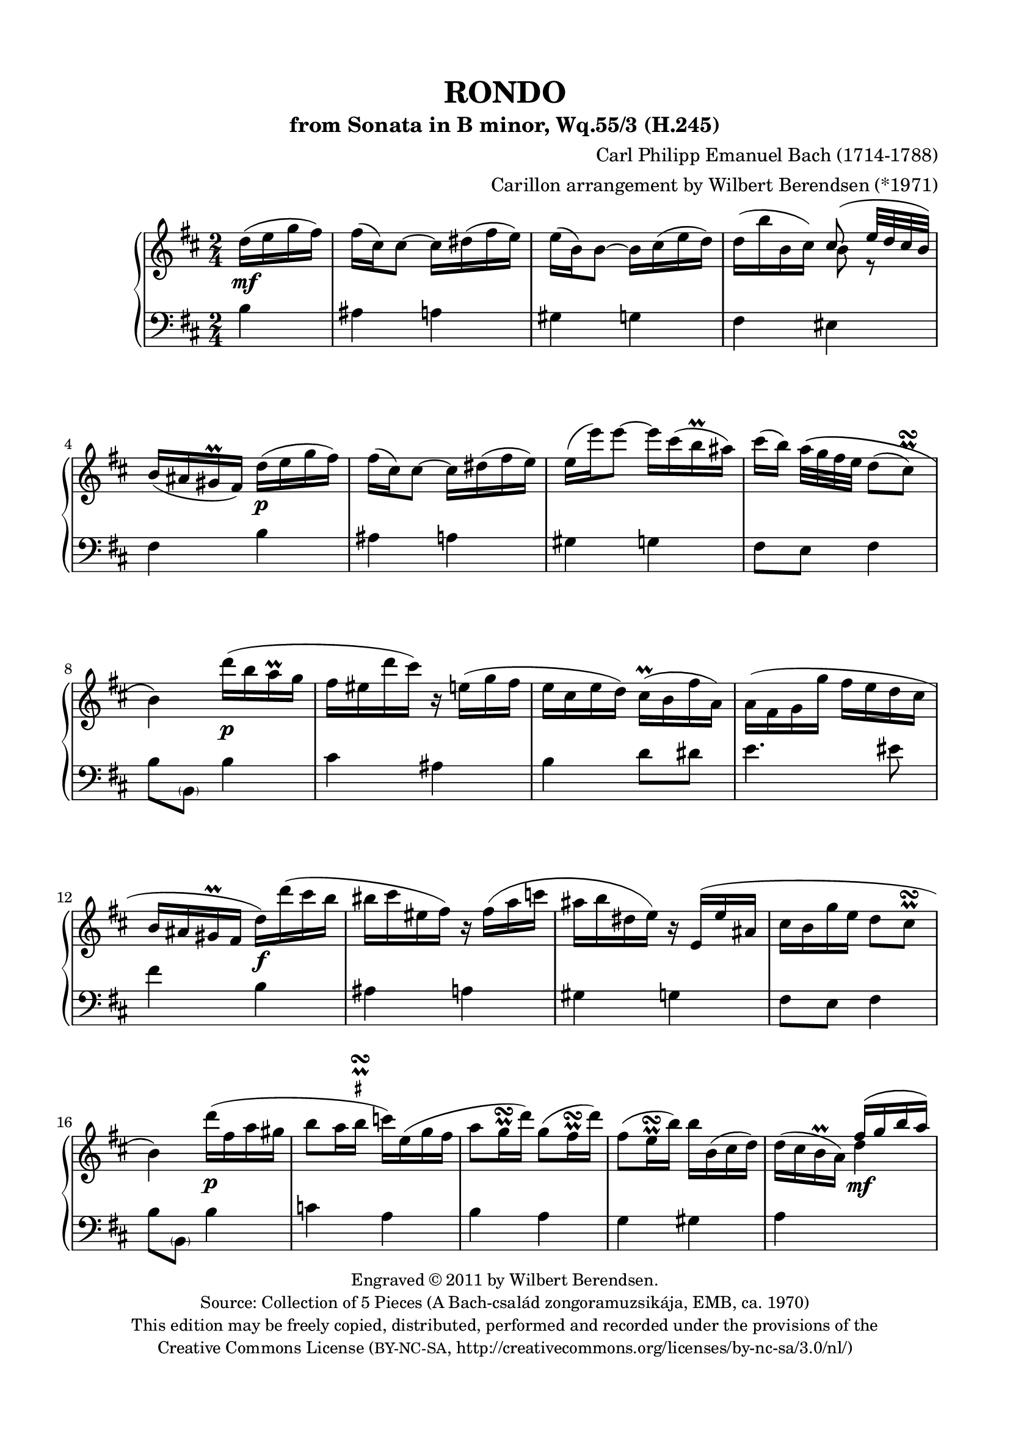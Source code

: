 \version "2.14.1"

\header {
  title = "RONDO"
  subtitle = "from Sonata in B minor, Wq.55/3 (H.245)"
  composer = "Carl Philipp Emanuel Bach (1714-1788)"
  arranger = "Carillon arrangement by Wilbert Berendsen (*1971)"
  tagline = \markup {
    Engraved at
    \simple #(strftime "%Y-%m-%d" (localtime (current-time)))
    with \with-url #"http://lilypond.org/web/"
    \line { LilyPond \simple #(lilypond-version) (http://lilypond.org/) }
  }
  copyright = \markup \fontsize #-1 \center-column {
    \line {
      Engraved © 2011 by Wilbert Berendsen.
    }
    \with-url #"http://imslp.org/wiki/Collection_of_5_Pieces_(Bach,_Carl_Philipp_Emanuel)"
    \line {
      Source: Collection of 5 Pieces (A Bach-család zongoramuzsikája, EMB, ca. 1970)
    }
    \line {
      This edition may be freely copied, distributed,
      performed and recorded under the provisions of the
    }
    \with-url #"http://creativecommons.org/licenses/by-nc-sa/3.0/nl/"
    \line {
      Creative Commons License \concat { ( \tiny BY-NC-SA , }
      http://creativecommons.org/licenses/by-nc-sa/3.0/nl/)
    }
  }
}

\paper {
  ragged-last-bottom = ##f
  top-margin = 15\mm
  bottom-margin = 15\mm
  line-width = 180\mm
}

\layout {
  \context {
    \Voice
    \override DynamicLineSpanner #'staff-padding = #1.5
  }
}

global = {
  \key b \minor
  \time 2/4
  \partial 4
  \set Timing.beamExceptions =
  #'(
     (end .
       (
        ((1 . 32) . (4 4 4 4))
        )))
     
}

upper = \relative c'' {
  \global
  
  d16( e g fis)
  | fis16( cis) cis8~ cis16 dis( fis e)
  | e16( b) b8~ b16 cis( e d)
  | d16( b' b, cis) <<
    { \voiceOne cis8( e32 d cis b) }
    \new Voice {
      \voiceTwo
      b8 r
    }
  >>
  \oneVoice
  | b16( ais gis\prall fis)
  d'( e g fis)
  | fis16( cis) cis8~ cis16 dis( fis e)
  | e16( e') e8~ e16 cis( b\prall ais)
  | cis16( b) a32\( g fis e d8( 
  \once \override Script #'avoid-slur = #'outside
  \once \override Script #'staff-padding = #1.5
  cis)\prall\turn
  | b4\)
  d'16( b a\prall g
  | fis16 eis d' cis) r16 e,( g fis
  | e16 cis e d) cis(\prall b fis' a,)
  | a16( fis g g' fis e d cis
  | b16 ais gis\prall fis d') d'( cis b
  | bis16 cis eis, fis) r fis( a c
  | ais16 b dis, e) r16 e,( e' ais,
  | cis16 b g' e d8 cis\prall\turn
  | b4)
  d'16( fis, a gis
  | b8 a16 
  \once \override TextScript #'script-priority = #-100
  \once \override TextScript #'Y-extent = #'(-.6 . .6)
  b\prall\turn^\markup\teeny\sharp c) e,( g fis
  | a8 g16\prall\turn d') g,8( fis16\prall\turn d')
  | fis,8( e16\prall\turn b') b b,( cis d)
  | d16( cis b\prall a)
  \voiceOne
  fis'16( g b a)
  | a16( e) e8~ e16 fis( a g)
  | g16( d) d8~ 
  \oneVoice
  d16 d'( b g)
  | g16( fis e b' d,8 cis\prall\turn
  | d4)
  a'16( fis cis d)
  | fis16( e) e8~ e16 g( fis cis)
  | e16( d) d8 r16 fis( ais, b)
  | b( c g g' fis e d c
  | b8
  \once \override TextScript #'script-priority = #-100
  \once \override TextScript #'Y-extent = #'(-.2 . .6)
  \once \override Script #'avoid-slur = #'outside
  ais)\prall\turn^\markup\teeny\sharp
  d16( e g fis)
  | fis16( cis) cis8~ cis16 dis( fis e)
  | e16( e') e8~ e16 cis( b\prall ais)
  | cis16( b) a32( g fis e d8
  \once \override Script #'avoid-slur = #'outside
  cis\prall\turn
  | b4)
  b16( c e d)
  | d16( b') b8~ b16 g( d b)
  | \appoggiatura d16 c8(\prall b) g16( a c b)
  | b16( g') g8~ g16 e( b g)
  | \appoggiatura b16 a8(\prall g) c16 c'( b a
  | g16 fis a c, b) b'( a g
  | fis16 e g b, a) a'( g fis
  | e16 dis fis a,) a8( g)\prall\turn
  | \appoggiatura g8 fis4
  g'16( a c b)
  | b16( fis) fis8~ fis16 gis( b a)
  | a16( e) e8~ e16 e'( gis, a
  | b16) \appoggiatura d16 c16 b32( a g fis e8 dis\prall\turn
  | e4)
  g16( e d\prall c)
  | %{\voiceOne%} c8( b) f'16( d c\prall b)
  | b8( a) %{\oneVoice%} e'16( c b\prall a
  | g16 fis a d c b d g
  | fis16 e b e d cis e a
  | g16 fis d' cis bis cis d dis
  | e16 cis b ais cis e, fis g
  | \times 2/3 { fis16 g a) } g4.(
  \once \override Script #'avoid-slur = #'outside
  | fis8)(\prall\turn g16 e)
  \voiceOne
  d16( e g fis)
  | fis16( cis) cis8~ cis16 dis( fis e)
  | e16( b) b8~ 
  \oneVoice
  b16 cis( e d)
  | d16( b' b, cis) <<
    { \voiceOne cis8( e32 d cis b) }
    \new Voice {
      \voiceTwo
      b8 r
    }
  >>
  \oneVoice
  | b16( ais gis\prall fis)
  \oneVoice
  d'( e g fis)
  | fis16( cis) cis8~ cis16 dis( fis e)
  | e16( e') e8~ e16 cis( b\prall ais)
  | cis16( b) a32\( g fis e d8( 
  \once \override Script #'avoid-slur = #'outside
  \once \override Script #'staff-padding = #1.5
  cis)\prall\turn
  | b4\)
  \voiceOne
  d'16( b a\prall g
  | fis16 eis d' cis) r16 e,( g fis
  | e16 cis e d) 
  \oneVoice
  cis(\prall b fis' a,)
  | a16( fis g g' fis e d cis
  | b16 ais gis\prall fis) d' d'( cis b
  | bis16 cis eis,%{orig: e%} fis) r fis( a c
  | ais16 b dis, e) r16 e,( e' ais,
  | cis16 b g' e d8 cis\prall\turn
  | b4)
  \bar "|."
}

lower = \relative c' {
  \global
  
  b4
  | ais4 a
  | gis4 g
  | fis4 eis
  | fis4
  b4
  | ais4 a
  | gis4 g
  | fis8 e fis4
  | b8 \parenthesize b,
  b'4
  | cis4 ais
  | b4 d8 dis
  | e4. eis8
  | fis4
  b,4
  | ais4 a
  | gis4 g
  | fis8 e fis4
  | b8 \parenthesize b,
  b'4
  | c4 a
  | b4 a
  | g4 gis
  | a4
  \change Staff = "upper"
  \voiceTwo
  d'4
  | cis4 c
  | b4
  \change Staff = "lower"
  \oneVoice
  b,
  | a8 g a4
  | d8 d,
  d'4
  | cis4 ais
  | b4 d,
  | e2
  | fis4
  b4
  | ais4 a
  | gis4 g
  | fis8 e fis4
  | b8 \parenthesize b,
  r4
  | r4 g''
  | fis8 g r4
  | r4 e
  | dis8( e)
  a,4
  | d4 g,
  | c4 fis,
  | b4 ais
  | b4
  e4
  | dis4 d
  | cis4 c
  | a4 b
  | e8 e,
  r4
%  \change Staff = "upper"
%  \voiceTwo
  | <d' f>4 r
  | <c e>4
%  \change Staff = "lower"
%  \oneVoice
  c4
  | d4 g,
  | gis4 a
  | ais2~
  | ais2~
  | ais2~
  | ais4
  \change Staff = "upper"
  \voiceTwo
  b'4
  | ais4 a
  | gis4 
  \once \set followVoice = ##t
  \change Staff = "lower"
  \oneVoice
  g
  | fis4 eis
  | fis4
  b,4
  | ais4 a
  | gis4 g
  | fis8 e fis4
  | b8 \parenthesize b,
  \change Staff = "upper"
  \voiceTwo
  b''4
  | cis4 ais
  | b4 
  \once \set followVoice = ##t
  \change Staff = "lower"
  \oneVoice
  d,8 dis
  | e4. eis8
  | fis4
  b,4
  | ais4 a
  | gis4 g
  | fis8 e fis4
  | b8 \parenthesize b,
  \bar "|."
}

dyn = {
  s4\mf
  s2*3
  s4 s4\p
  s2*3
  s4 s4\p
  s2*3
  s4 s4\f
  s2*3
  s4 s4\p
  s2*3
  s4 s4\mf
  s2*3
  s4 s4\p
  s2
  s4 s4\mf
  s2
  s4 s4\p
  s2*3
  s4 s4\p
  s2*3
  s4 s4\f
  s2*3
  s4 s4\p
  s2*3
  s4 s4\pp
  s2
  s4 s4\mf
  s2*5
  s4 s4\pp
  s2*3
  s4 s4\mf
  s2*3
  s4 s4\p
  s2*5
  s4 s4\pp
}
  
\new PianoStaff <<
  \new Staff = "upper" { << \upper \dyn >> }
  \new Staff = "lower" { \clef bass \lower }
>>

